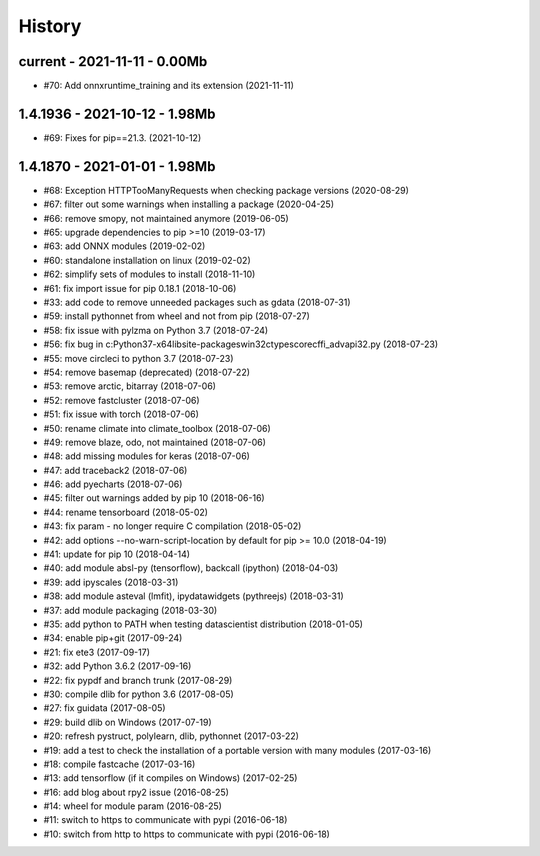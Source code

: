 
.. _l-HISTORY:

=======
History
=======

current - 2021-11-11 - 0.00Mb
=============================

* #70: Add onnxruntime_training and its extension (2021-11-11)

1.4.1936 - 2021-10-12 - 1.98Mb
==============================

* #69: Fixes for pip==21.3. (2021-10-12)

1.4.1870 - 2021-01-01 - 1.98Mb
==============================

* #68: Exception HTTPTooManyRequests when checking package versions (2020-08-29)
* #67: filter out some warnings when installing a package (2020-04-25)
* #66: remove smopy, not maintained anymore (2019-06-05)
* #65: upgrade dependencies to pip >=10 (2019-03-17)
* #63: add ONNX modules (2019-02-02)
* #60: standalone installation on linux (2019-02-02)
* #62: simplify sets of modules to install (2018-11-10)
* #61: fix import issue for pip 0.18.1 (2018-10-06)
* #33: add code to remove unneeded packages such as gdata (2018-07-31)
* #59: install pythonnet from wheel and not from pip (2018-07-27)
* #58: fix issue with pylzma on Python 3.7 (2018-07-24)
* #56: fix bug in c:\Python37-x64\lib\site-packages\win32ctypes\core\cffi\_advapi32.py (2018-07-23)
* #55: move circleci to python 3.7 (2018-07-23)
* #54: remove basemap (deprecated) (2018-07-22)
* #53: remove arctic, bitarray (2018-07-06)
* #52: remove fastcluster (2018-07-06)
* #51: fix issue with torch (2018-07-06)
* #50: rename climate into climate_toolbox (2018-07-06)
* #49: remove blaze, odo, not maintained (2018-07-06)
* #48: add missing modules for keras (2018-07-06)
* #47: add traceback2 (2018-07-06)
* #46: add pyecharts (2018-07-06)
* #45: filter out warnings added by pip 10 (2018-06-16)
* #44: rename tensorboard (2018-05-02)
* #43: fix param - no longer require C compilation (2018-05-02)
* #42: add options --no-warn-script-location by default for pip >= 10.0 (2018-04-19)
* #41: update for pip 10 (2018-04-14)
* #40: add module absl-py (tensorflow), backcall (ipython) (2018-04-03)
* #39: add ipyscales (2018-03-31)
* #38: add module asteval (lmfit), ipydatawidgets (pythreejs) (2018-03-31)
* #37: add module packaging (2018-03-30)
* #35: add python to PATH when testing datascientist distribution (2018-01-05)
* #34: enable pip+git (2017-09-24)
* #21: fix ete3 (2017-09-17)
* #32: add Python 3.6.2 (2017-09-16)
* #22: fix pypdf and branch trunk (2017-08-29)
* #30: compile dlib for python 3.6 (2017-08-05)
* #27: fix guidata (2017-08-05)
* #29: build dlib on Windows (2017-07-19)
* #20: refresh pystruct, polylearn, dlib, pythonnet (2017-03-22)
* #19: add a test to check the installation of a portable version with many modules (2017-03-16)
* #18: compile fastcache (2017-03-16)
* #13: add tensorflow (if it compiles on Windows) (2017-02-25)
* #16: add blog about rpy2 issue (2016-08-25)
* #14: wheel for module param (2016-08-25)
* #11: switch to https to communicate with pypi (2016-06-18)
* #10: switch from http to https to communicate with pypi (2016-06-18)
